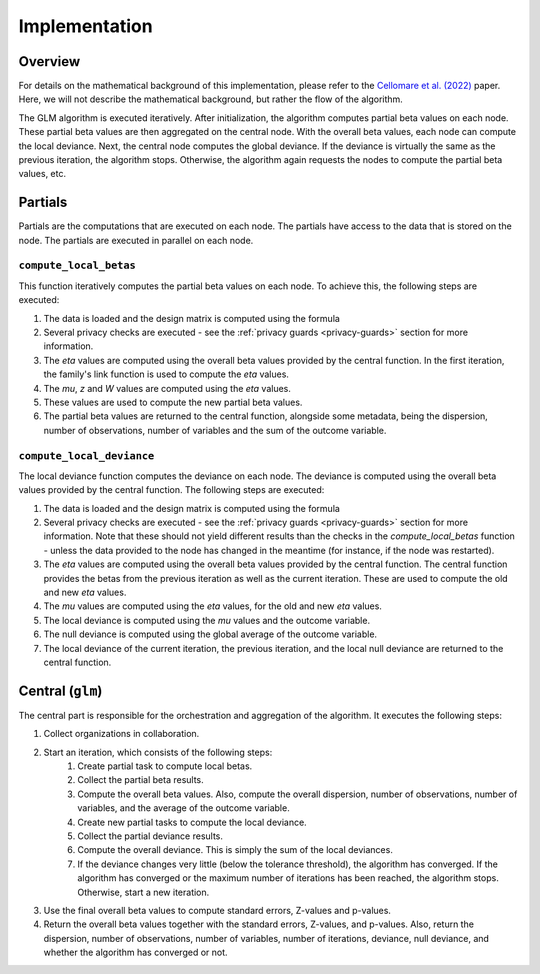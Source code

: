 Implementation
==============

Overview
--------

For details on the mathematical background of this implementation, please refer to the
`Cellomare et al. (2022) <https://www.mdpi.com/1999-4893/15/7/243>`_ paper. Here, we
will not describe the mathematical background, but rather the flow of the algorithm.

The GLM algorithm is executed iteratively. After initialization, the
algorithm computes partial beta values on each node. These partial beta values are then
aggregated on the central node. With the overall beta values, each node can compute the
local deviance. Next, the central node computes the global deviance. If the deviance
is virtually the same as the previous iteration, the algorithm stops. Otherwise, the
algorithm again requests the nodes to compute the partial beta values, etc.

.. uml::

  !theme superhero-outline

  caption The central part of the algorithm is responsible for the \
          orchestration and aggregation\n of the algorithm. The partial \
          parts are executed on each node.

  |client|
  :request analysis;

  |central|
  :Collect organizations
  in collaboration;
  :Start iteration;
  :Create partial tasks;

  |partial|
  :Check if request complies
  with privacy settings;

  |partial|
  :Compute partial beta values;

  |central|
  :Compute overall beta values;
  :Create new partial tasks;

  |partial|
  :Compute the deviance using
  the overall beta values;

  |central|
  :Compute overall deviance;
  :If algorithm has converged
  or max iterations have been
  reached, stop. Otherwise,
  start a new iteration with
  new betas;

  |client|
  :Receive results;

Partials
--------

Partials are the computations that are executed on each node. The partials have access
to the data that is stored on the node. The partials are executed in parallel on each
node.

``compute_local_betas``
~~~~~~~~~~~~~~~~

This function iteratively computes the partial beta values on each node.  To achieve
this, the following steps are executed:

1. The data is loaded and the design matrix is computed using the formula
2. Several privacy checks are executed - see the :ref:`privacy guards <privacy-guards>`
   section for more information.
3. The `eta` values are computed using the overall beta values provided by the central
   function. In the first iteration, the family's link function is used to compute the
   `eta` values.
4. The `mu`, `z` and `W` values are computed using the `eta` values.
5. These values are used to compute the new partial beta values.
6. The partial beta values are returned to the central function, alongside some
   metadata, being the dispersion, number of observations, number of variables and the
   sum of the outcome variable.

``compute_local_deviance``
~~~~~~~~~~~~~~~~

The local deviance function computes the deviance on each node. The deviance is computed
using the overall beta values provided by the central function. The following steps are
executed:

1. The data is loaded and the design matrix is computed using the formula
2. Several privacy checks are executed - see the :ref:`privacy guards <privacy-guards>`
   section for more information. Note that these should not yield different results than
   the checks in the `compute_local_betas` function - unless the data provided to the
   node has changed in the meantime (for instance, if the node was restarted).
3. The `eta` values are computed using the overall beta values provided by the central
   function. The central function provides the betas from the previous iteration as well
   as the current iteration. These are used to compute the old and new `eta` values.
4. The `mu` values are computed using the `eta` values, for the old and new `eta`
   values.
5. The local deviance is computed using the `mu` values and the outcome variable.
6. The null deviance is computed using the global average of the outcome variable.
7. The local deviance of the current iteration, the previous iteration, and the local
   null deviance are returned to the central function.

Central (``glm``)
-----------------

The central part is responsible for the orchestration and aggregation of the algorithm.
It executes the following steps:

1. Collect organizations in collaboration.
2. Start an iteration, which consists of the following steps:
    1. Create partial task to compute local betas.
    2. Collect the partial beta results.
    3. Compute the overall beta values. Also, compute the overall dispersion, number of
       observations, number of variables, and the average of the outcome variable.
    4. Create new partial tasks to compute the local deviance.
    5. Collect the partial deviance results.
    6. Compute the overall deviance. This is simply the sum of the local deviances.
    7. If the deviance changes very little (below the tolerance threshold), the
       algorithm has converged. If the algorithm has converged or the maximum number of
       iterations has been reached, the algorithm stops. Otherwise, start a new
       iteration.
3. Use the final overall beta values to compute standard errors, Z-values and p-values.
4. Return the overall beta values together with the standard errors, Z-values, and
   p-values. Also, return the dispersion, number of observations, number of variables,
   number of iterations, deviance, null deviance, and whether the algorithm has
   converged or not.

